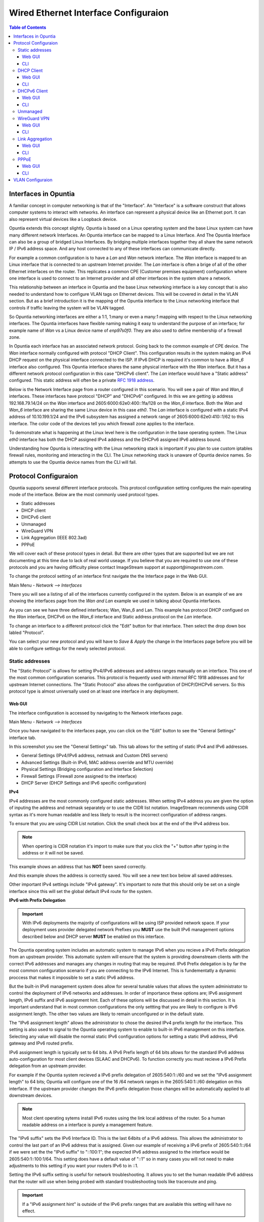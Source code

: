 =====================================
Wired Ethernet Interface Configuraion
=====================================

.. contents:: Table of Contents

Interfaces in Opuntia
---------------------

A familiar concept in computer networking is that of the "Interface". An "Interface" is a software construct that allows 
computer systems to interact with networks. An interface can represent a physical device like an Ethernet port. It can also 
represent virtual devices like a Loopback device. 

Opuntia extends this concept slightly. Opuntia is based on a Linux operating system and the base Linux system can have many 
different network Interfaces. An Opuntia interface can be mapped to a Linux Interface. And The Opuntia Interface can also 
be a group of bridged Linux Interfaces. By bridging multiple interfaces together they all share the same network IP / IPv6
address space. And any host connected to any of these interfaces can communicate directly.   

For example a common configuration is to have a *Lan* and *Wan* network interface. The *Wan* interface is mapped to an 
Linux interface that is connected to an upstream Internet provider. The *Lan* interface is often a brige of all of the other
Ethernet interfaces on the router. This replicates a common CPE (Customer premises equipment) configuration where one
interface is used to connect to an Internet provider and all other interfaces in the system share a network. 

This relationship between an interface in Opuntia and the base Linux networking interface is a key concept that is also
needed to understand how to configure VLAN tags on Ethernet devices. This will be covered in detail in the VLAN section. 
But as a brief introduction it is the mapping of the Opuntia interface to the Linux networking interface that controls
if traffic leaving the system will be VLAN tagged. 

So Opuntia networking interfaces are either a 1:1, 1:many or even a many:1 mapping with respect to the Linux networking 
interfaces. The Opuntia interfaces have flexible naming making it easy to understand the purpose of an interface; for example
name of *Wan* vs a Linux device name of *enp97s0f0*. They are also used to define membership of a firewall zone. 

In Opuntia each interface has an associated network protocol. Going back to the common example of CPE device. 
The *Wan* interface normally configured with protocol "DHCP Client". This configuration results in the system making an IPv4 
DHCP request on the physical interface connected to the ISP. If IPv6 DHCP is required it's common to have a *Wan_6* interface also 
configured. This Opuntia interface shares the same physical interface with the *Wan* interface. But it has a different
network protocol configuration in this case "DHCPv6 client". The *Lan* interface would have a "Static address" configured.
This static address will often be a private `RFC 1918 address <https://tools.ietf.org/html/rfc1918>`_. 

Below is the Network Interface page from a router configured in this scenario. You will see a pair of *Wan* and *Wan_6* 
interfaces. These interfaces have protocol "DHCP" and "DHCPv6" configured. In this we are getting ip address 
192.168.79.14/24 on the *Wan* interface and 2605:6000:62e0:400::1fa/128 on the *Wan_6* interface. Both the *Wan* and *Wan_6* 
interface are sharing the same Linux device in this case *eth0*.  The *Lan* interface is configured with a static IPv4 address
of 10.10.199.1/24 and the IPv6 subsystem has assigned a network range of 2605:6000:62e0:410::1/62 to this interface. 
The color code of the devices tell you which firewall zone applies to the interface. 

.. image:: ../manual-images/Network-Interfaces-Wan-Lan-example.png
  :width: 750
  :alt: Screenshot of the Interfaces page in the Wan/Lan example 

To demonstrate what is happening at the Linux level here is the configuration in the base operating system. The Linux *eth0*
interface has both the DHCP assigned IPv4 address and the DHCPv6 assigned IPv6 address bound.   

.. image:: ../manual-images/Linux-ifconfig-Wan-Lan-example.png
  :width: 700
  :alt: Screenshot showing how both the DHCP/DHCPv6 address is on a single Linux network Interface.

Understanding how Opuntia is interacting with the Linux networking stack is important if you plan to use custom iptables 
firewall rules, monitoring and interacting in the CLI. The Linux networking stack is unaware of Opuntia device names. 
So attempts to use the Opuntia device names from the CLI will fail.  

Protocol Configuraion
---------------------

Opuntia supports several different interface protocols. This protocol configuration setting configures the main operating
mode of the interface. Below are the most commonly used protocol types. 

* Static addresses
* DHCP client
* DHCPv6 client
* Unmanaged
* WireGuard VPN
* Link Aggregation (IEEE 802.3ad)
* PPPoE

We will cover each of these protocol types in detail. But there are other types that are supported but we are not documenting 
at this time due to lack of real world useage. If you believe that you are required to use one of these protocols and you are 
having difficulty plese contact ImageStream support at *support@imagestream.com*.  

To change the protocol setting of an interface first navigate the the Interface page in the Web GUI. 

Main Menu - *Network --> Interfaces*

There you will see a listing of all of the interfaces currently configured in the system. Below is an example of we are 
showing the interfaces page from the *Wan and Lan* example we used in talking about Opuntia interfaces. 

.. image:: ../manual-images/Network-Interfaces-Wan-Lan-example.png
  :width: 750
  :alt: Screenshot of the Interfaces page in the Wan/Lan example 

As you can see we have three defined interfaces; Wan, Wan_6 and Lan. This example has protocol DHCP configued on the *Wan* 
interface, DHCPv6 on the *Wan_6* interface and Static address protocol on the *Lan* interface. 

To change an interface to a different protocol click the "Edit" button for that interface. Then select the drop down box 
labled "Protocol". 

.. image:: ../manual-images/Network-Interfaces-Edit-Proto.png
  :width: 700
  :alt: Screenshot showing the Protocol dropdown box location

You can select your new protocol and you will have to *Save & Apply* the change in the Interfaces page before you will be 
able to configure settings for the newly selected protocol. 

Static addresses
################

The "Static Protocol" is allows for setting IPv4/IPv6 addresses and address ranges manually on an interface. This one of the 
most common configuration scenarios. This protocol is frequently used with *internal* RFC 1918 addresses and for upstream Internet 
connections. The "Static Protocol" also allows the configuration of DHCP/DHCPv6 servers. So this protocol type is almost 
universally used on at least one interface in any deployment. 

Web GUI
*******

The interface configuration is accessed by navigating to the Network interfaces page. 

Main Menu - *Network --> Interfaces*

Once you have navigated to the interfaces page, you can click on the "Edit" button to see the "General Settings" interface tab.   

.. image:: ../manual-images/Network-Interfaces-Static-Proto-IPv4.png
  :width: 700
  :alt: Screenshot of editing an interfaces with the static protocol 

In this screenshot you see the "General Settings" tab. This tab allows for the setting of static IPv4 and IPv6 addresses.
 

- General Settings (IPv4/IPv6 address, netmask and Custom DNS servers)
- Advanced Settings (Built-in IPv6, MAC address override and MTU override)
- Physical Settings (Bridging configuration and Interface Selection)
- Firewall Settings (Firewall zone assigned to the interface)
- DHCP Server (DHCP Settings and IPv6 specific configuration)

**IPv4**

IPv4 addresses are the most commonly configured static addresses.  When setting IPv4 address you are given the option of inputing 
the address and netmask separately or to use the CIDR list notation. ImageStream recommends using CIDR syntax as it's more human 
readable and less likely to result is the incorrect configuration of address ranges. 

To ensure that you are using CIDR List notation. Click the small check box at the end of the IPv4 address box. 

.. image:: ../manual-images/Network-Interfaces-Static-Proto-IPv4-CIDR.png
  :width: 700
  :alt: Screenshot showing the CIDR check box
  
.. note:: When operting is CIDR notation it's import to make sure that you click the "+" button after typing in the address or it will not be saved. 

This example shows an address that has **NOT** been saved correctly.

.. image:: ../manual-images/Network-Interfaces-Static-Proto-CIDR-not-saved.png
  :width: 700

And this example shows the address is correctly saved. You will see a new text box below all saved addresses. 

.. image:: ../manual-images/Network-Interfaces-Static-Proto-CIDR-saved.png
  :width: 700

Other important IPv4 settings include "IPv4 gateway". It's important to note that this should only be set on a single interface
since this will set the global default IPv4 route for the system.   

**IPv6 with Prefix Delegation**

.. important:: With IPv6 deployments the majority of configurations will be using ISP provided network space. If your deployment uses provider delegated network Prefixes you **MUST** use the built IPv6 management options described below and DHCP server **MUST** be enabled on this interface. 

The Opuntia operating system includes an automatic system to manage IPv6 when you recieve a IPv6 Prefix delegation from an upstream
provider. This automatic system will ensure that the system is providing downstream clients with the correct IPv6 addresses and 
manages any changes in routing that may be required. IPv6 Prefix delegation is by far the most common configuration scenario if you 
are connecting to the IPv6 Internet. This is fundementatly a dynamic proccess that makes it impossible to set a static IPv6 address.

But the built-in IPv6 management system does allow for several tunable values that allows the system administrator to control the
deployment of IPv6 networks and addresses. In order of importance these options are; IPv6 assignment length, IPv6 suffix and IPv6
assignment hint. Each of these options will be discussed in detail in this section. It is important understand that in most 
common configurations the only settting that you are likely to configure is IPv6 assignment length. The other two values are likely
to remain unconfigured or in the default state. 

.. image:: ../manual-images/Network-Interfaces-Static-Proto-IPv6.png
  :width: 700

The "IPv6 assignment length" allows the administrator to chose the desired IPv4 prefix length for the interface. This setting is 
also used to signal to the Opuntia operating system to enable to built-in IPv6 management on this interface. Selecting any value
will disable the normal static IPv6 configuration options for setting a static IPv6 address, IPv6 gateway and IPv6 routed prefix.

IPv6 assignment length is typically set to 64 bits. A IPv6 Prefix length of 64 bits allows for the standard IPv6 address 
auto-configuration for most client devices (SLAAC and DHCPv6). To function correctly you must recieve a IPv6 Prefix delegation from 
an upstream provider.

For example if the Opuntia system recieved a IPv6 prefix delegation of 2605:540:1::/60 and we set the "IPv6 assignment length" to 
64 bits; Opuntia will configure one of the 16 /64 network ranges in the 2605:540:1::/60 delegation on this interface. If the 
upstream provider changes the IPv6 prefix delegation those changes will be automatically applied to all downstream devices. 

.. note:: Most clent operating sytems install IPv6 routes using the link local address of the router. So a human readable address on a interface is purely a management feature.

The "IPv6 suffix" sets the IPv6 Interface ID. This is the last 64bits of a IPv6 address. This allows the administrator to control 
the last part of an IPv6 address that is assigned. Given our example of receiving a IPv6 prefix of 2605:540:1::/64 if we were 
set the the "IPv6 suffix" to "::100:1"; the expected IPv6 address assigned to the interface would be 2605:540:1::100:1/64. This 
setting does have a default value of "::1" so in many cases you will not need to make adjustments to this setting if you want your
routers IPv6 to in ::1. 

Setting the IPv6 suffix setting is useful for network troubleshooting. It allows you to set the human readable IPv6 address that 
the router will use when being probed with standard troubleshooting tools like traceroute and ping.  

.. important:: If a "IPv6 assignment hint" is outside of the IPv6 prefix ranges that are available this setting will have no effect.

If we wanted to control which /64 IPv6 prefix will be selected we can use the second setting "IPv6 assignment hint". This is an 
optional value, the default is not set. If this option is in the default state, the system will try to effecently allocate IPv6 
networks. If control of the assigned network is required; the value is a hex number that matches sub-Prefix ID. So in 
this example if we want to assign 2605:540:1:2::/64 we could set the hint value to "2". Or if it was required to assign 
2605:540:1:f::/64 we would set the value to "f". 

Given the dynamic nature of IPv6 prefix delegation it is often not required to control the specific network. Also it's important to
remember that this is a "hint" that requires the expected network address to be included in your IPv6 prefix delegation. If your
provider adjustes the assigned prefix delegation it is quite possible that your "hint" will no longer be able to map to a valid 
network range. That would result this setting having no effect. For this reason we suggest not using this feature if you are 
receiving a Prefix Delegation. But it is useful in a few deployment scenarios so it's usage is detailed here. 

**DHCP/DHCPv6 settings - Static protocol**

.. note:: It is a required that you use DHCP server settings on the interface for downstream devices to recieve IPv6 prefix delegation. 

Client devices are almost never statically assigned IPv6 addresses and if you are using the recommended Opuntia built-in IPv6 
management to delegate IPv6 Prefixes you must configure DHCP/DHCPv6 server on this interface. This section will contain only a 
brief list of commands and settings needed to ensure that client devices will function. For a full description of the DHCP / DHCPv6
server Interface settings and Global DHCP settings please look at the DHCP Server chapter linked below.

:doc:`dhcp-server`

.. image:: ../manual-images/Network-Interfaces-Static-DHCP-unconfig.png
  :width: 700
  :alt: Screenshot of the DHCP tab before being configured

To begin, Edit the interface and click to the "DHCP Server" tab. You will see a large button labled "Setup DHCP Server".

.. image:: ../manual-images/Network-Interfaces-Static-DHCP-Gen.png
  :width: 700
  :alt: Screenshot of the DHCP General Setup tab

This tab shows the basic DHCP server settings for the interface. 

- Ignore interface
- Start
- Limit
- Lease time

The "Ignore interface" checkbox will disable the IPv4 DHCP server on this interface. If selected this will automatically hide the 
"advanced settings" tab. This can be a useful configuration option if you are manually assiging IPv4 addresses but you want to use
the built-in IPv6 subsystem. 

The "Start" configuration setting specifies where in the IPv4 network range to begin allocating DHCP client ip addresses. For 
example if you have a static network of 192.168.85.0/24 allocated to the interface and you have the "Start" setting set to 100; the
lowest ip address that can be allocated is 192.168.85.100. This is a required setting if DHCP server is enabled. 

The "Limit" setting works with the start value to limit how many addresses can be allocated and thereby defining the DHCP addresses
that can be allocated. In our example of starting our DHCP pool at 192.168.85.100 if we use the default value of 150 ro the "Limit" 
setting that results in the system allocating Ip addresses from 192.168.85.100 to 192.168.85.250. Or otherwise limiting the 
allocation to 150 addresses above the "Start" setting. This is a required setting if DHCP server is enabled. 

The "Lease time" setting defines the length of time that the DHCP Lease is valid. This is a required setting if DHCP server is 
enabled.  

To configure DHCPv6 settings click the "IPv6 Settings" tab. 

.. image:: ../manual-images/Network-Interfaces-Static-DHCPv6.png
  :width: 700
  :alt: Screenshot of the DHCPv6 settings

On this tab we see the DHCPv6 settings. The most commonly used settings are as follows.  

- Router Advertisement-Service
- DHCPv6-Service
- DHCPv6-Mode
- Announced DNS servers

The "Router Advertisement-Service" enables the Opuntia system to send IPv6 router Advertisement packets on this interface. This 
allows client devices to learn that the Opuntia system is acting as a router for this network. It also serves as the primary 
enabler for the usage of SLAAC (Stateless address autoconfiguration) to automatically configure IPv6 networks. The recommended 
value is "Server mode". 

The "DHCPv6-Service" is the setting that actually starts DHCPv6 on the Interface. The recommended value is "Server mode".

The "DHCPv6-Mode" controls the operating mode of the DHCPv6 Server. This settting will be explained in more detail in the DHCP 
Server chapter. The recommended value is "Stateless + Stateful". 

The last most commonly configued IPv6 DHCPv6 is "Announced DNS servers". This value is very similar to setting the DNS server 
option for IPv4. This allows the DHCPv6 clients to learn a list of DNS servers. This is an optional setting since you may learn 
DNS servers from IPv4 DHCP or other methods. 

One interesting thing about the "Announced DNS servers" setting is that you can announce IPv4 or IPv6 DNS servers addresses using 
this configuration value. Depending on the enviorment, it may be valid to only have IPv4 DNS servers specified in the IPv6 DHCPv6 
service. 

.. image:: ../manual-images/Network-Interfaces-Static-DHCPv6-dns.png
  :width: 700
  :alt: Screenshot showing IPv4 and IPv6 DNS servers being Announced using DHCPv6. 
 

**Static IPv6**

There are several deployment scenarios where you will not recieve an IPv6 prefix delegation. Typically this is when you are learning
IPv6 routes over a dynamic routing protocol such as BGP or Ospfv3. In these cases you are required to set a IPv6 manually on 
interfaces. To get started, you first must be sure that the "IPv6 assignment length" setting is set to disabled.

.. image:: ../manual-images/Network-Interfaces-Static-Proto-IPv6-Prefix-disabled.png
  :width: 700
  :alt: Screenshot of the Interface General settings with a disabled IPv6 Prefix length.

By disabling the "IPv6 assignment length" you will now see these configuration options. 

- IPv6 address
- IPv6 gateway
- IPv6 routed Prefix
- IPv6 suffix

Given that IPv6 fundementatly supports multiple addresses per interface; CIDR List notation is the only option for manually setting 
IPv6 addresses. Be sure to click the small check box at the end of the IPv6 address box. Below is an example of adding multiple 
IPv6 addresses to an interface. 

.. image:: ../manual-images/Network-Interfaces-Static-Proto-IPv6-example.png
  :width: 700
  :alt: Screenshot of adding two IPv6 Address manually

The "IPv6 routed Prefix" is used with the built-in IPv6 management system. This allows the system administrator to specify a 
static IPv6 Prefix that is distrubted to clients devices using DHCPv6. DHCPv6 **MUST** enabled for this setting to be effective. 
Since this prefix range is specified manually by the administrator; the administrator must ensure that this IPv6 Prefix range is 
routed to the Opuntia system. This can be done using dynamic routing protocols like BGP, Ospfv3 or static routes. 

The "IPv6 suffix" sets the IPv6 Interface ID. This is the last 64bits of a IPv6 address. This allows the administrator to control 
the last part of an IPv6 address that is assigned. This setting only takes effect if you have also specified a "IPv6 routed Prefix". 
This setting has a default value of "::1". 

CLI
***

When accesing Network interface configuration is stored in the file at location */etc/config/network*. You can edit this file with 



**IPv4** 



.. image:: ../manual-images/Network-Interfaces-Static-Proto-IPv4-cli.png
  :width: 700
  :alt: Screenshot showing the CIDR check box

And here is an example setting two static IPv4 addresses on interface named "Home_Lan".  

.. code-block:: python
  :emphasize-lines: 4-5
     
  config interface 'Home_Lan'
        option ifname 'eth1'
        option proto 'static'
        list ipaddr '192.168.85.1/24'
        list ipaddr '192.168.86.1/24'
        list dns '192.168.85.10'



Here is a list of common configuration options and value descriptions. 

+---------------+----------------------+----------+--------------------------------------------------+
| Name          | Type                 | Required | Description of the command                       |
+===============+======================+==========+==================================================+
| ifname        | Interface Name       | Yes      | Physical Interface Name                          |
+---------------+----------------------+----------+--------------------------------------------------+
| proto         | Protocol Type        | Yes      | Protocol                                         | 
+---------------+----------------------+----------+--------------------------------------------------+
| ipaddr        | ip address           | Yes      | Ip address CIDR list                             |
+---------------+----------------------+----------+--------------------------------------------------+
| netmask       | netmask              | No       | IPv4 Subnet mask                                 |
+---------------+----------------------+----------+--------------------------------------------------+
| gateway       | ip address           | No       | Default IPv4 gateway                             | 
+---------------+----------------------+----------+--------------------------------------------------+
| broadcast     | ip address           | No       | Broadcast IPv4 address                           |
+---------------+----------------------+----------+--------------------------------------------------+ 
| dns           | list of ip addresses | No       | Dns Server List                                  | 
+---------------+----------------------+----------+--------------------------------------------------+
| metric        | integer              | No       | Route metric for this interface                  |
+---------------+----------------------+----------+--------------------------------------------------+

**IPv6**

+---------------+----------------------+----------+-----------------------------------------------------+
| Name          | Type                 | Required | Description of the command                          |
+===============+======================+==========+=====================================================+
| ifname        | Interface Name       | Yes      | Physical Interface Name                             |
+---------------+----------------------+----------+-----------------------------------------------------+
| proto         | Protocol Type        | Yes      | Protocol                                            | 
+---------------+----------------------+----------+-----------------------------------------------------+
| ip6addr       | ipv6 address         | Yes / No*| IPv6 Address (not required if an IPv4 ipaddr is set)|
+---------------+----------------------+----------+-----------------------------------------------------+
| ip6gw         | ipv6 address         | No       | IPv6 Default Gateway                                |
+---------------+----------------------+----------+-----------------------------------------------------+
| ip6assign     | prefix length        | No       | Delegate a prefix of this length                    |
+---------------+----------------------+----------+-----------------------------------------------------+
| ip6hint       | prefix hint          | No       | Prefix hint in Hex format                           |
+---------------+----------------------+----------+-----------------------------------------------------+
| ip6class      | ipv6 prefix          | No       |                                                     |
+---------------+----------------------+----------+-----------------------------------------------------+
| ip6prefix     | ipv6 prefix          | No       | IPv6 prefix for distribution to clients devices     |
+---------------+----------------------+----------+-----------------------------------------------------+


DHCP Client
###########

Web GUI
*******

CLI
***

DHCPv6 Client
#############

Web GUI
*******

CLI
***

Unmanaged
#########


WireGuard VPN
#############

Web GUI
*******

CLI
***

Link Aggregation
################

Web GUI
*******

CLI
***

PPPoE
#####

Web GUI
*******

CLI
***


VLAN Configuraion
-----------------